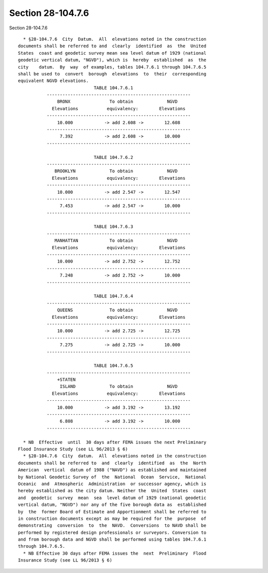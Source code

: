 Section 28-104.7.6
==================

Section 28-104.7.6 ::    
        
     
        * §28-104.7.6  City  Datum.  All  elevations noted in the construction
      documents shall be referred to and  clearly  identified  as  the  United
      States  coast and geodetic survey mean sea level datum of 1929 (national
      geodetic vertical datum, "NGVD"), which is  hereby  established  as  the
      city    datum.  By  way  of examples, tables 104.7.6.1 through 104.7.6.5
      shall be used to  convert  borough  elevations  to  their  corresponding
      equivalent NGVD elevations.
                                   TABLE 104.7.6.1
                 -------------------------------------------------------
                     BRONX               To obtain             NGVD
                   Elevations           equivalency:        Elevations
                 -------------------------------------------------------
                     10.000            -> add 2.608 ->        12.608
                 -------------------------------------------------------
                      7.392            -> add 2.608 ->        10.000
                 -------------------------------------------------------
     
                                   TABLE 104.7.6.2
                 -------------------------------------------------------
                    BROOKLYN             To obtain             NGVD
                   Elevations           equivalency:        Elevations
                 -------------------------------------------------------
                     10.000            -> add 2.547 ->        12.547
                 -------------------------------------------------------
                      7.453            -> add 2.547 ->        10.000
                 -------------------------------------------------------
     
                                   TABLE 104.7.6.3
                 -------------------------------------------------------
                    MANHATTAN            To obtain             NGVD
                   Elevations           equivalency:        Elevations
                 -------------------------------------------------------
                     10.000            -> add 2.752 ->        12.752
                 -------------------------------------------------------
                      7.248            -> add 2.752 ->        10.000
                 -------------------------------------------------------
     
                                   TABLE 104.7.6.4
                 -------------------------------------------------------
                     QUEENS              To obtain             NGVD
                   Elevations           equivalency:        Elevations
                 -------------------------------------------------------
                     10.000            -> add 2.725 ->        12.725
                 -------------------------------------------------------
                      7.275            -> add 2.725 ->        10.000
                 -------------------------------------------------------
     
                                   TABLE 104.7.6.5
                 -------------------------------------------------------
                     +STATEN
                      ISLAND             To obtain             NGVD
                   Elevations           equivalency:        Elevations
                 -------------------------------------------------------
                     10.000            -> add 3.192 ->        13.192
                 -------------------------------------------------------
                      6.808            -> add 3.192 ->        10.000
                 -------------------------------------------------------
    
        * NB  Effective  until  30 days after FEMA issues the next Preliminary
      Flood Insurance Study (see LL 96/2013 § 6)
        * §28-104.7.6  City  datum.  All  elevations noted in the construction
      documents shall be referred to  and  clearly  identified  as  the  North
      American  vertical  datum of 1988 ("NAVD") as established and maintained
      by National Geodetic Survey of  the  National  Ocean  Service,  National
      Oceanic  and  Atmospheric  Administration  or successor agency, which is
      hereby established as the city datum. Neither the  United  States  coast
      and  geodetic  survey  mean  sea  level datum of 1929 (national geodetic
      vertical datum, "NGVD") nor any of the five borough data as  established
      by  the  former Board of Estimate and Apportionment shall be referred to
      in construction documents except as may be required for the  purpose  of
      demonstrating  conversion  to  the  NAVD.  Conversions  to NAVD shall be
      performed by registered design professionals or surveyors. Conversion to
      and from borough data and NGVD shall be performed using tables 104.7.6.1
      through 104.7.6.5.
        * NB Effective 30 days after FEMA issues the  next  Preliminary  Flood
      Insurance Study (see LL 96/2013 § 6)
    
    
    
    
    
    
    